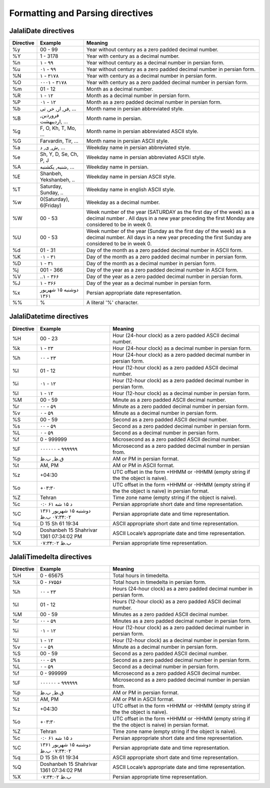 Formatting and Parsing directives
=================================

JalaliDate directives
---------------------

=========    =======================    ==============
Directive    Example                    Meaning
=========    =======================    ==============
%y           00 - 99                    Year without century as a zero padded decimal number.
%Y           1 - 3178                   Year with century as a decimal number.
%n           ۱ - ۹۹                     Year without century as a decimal number in persian form.
%u           ۰۱ - ۹۹                    Year without century as a zero padded decimal number in persian form.
%N           ۱ - ۳۱۷۸                   Year with century as a decimal number in persian form.
%O           ۰۰۰۱ - ۳۱۷۸                Year with century as a zero padded decimal number in persian form.
%m           01 - 12                    Month as a decimal number.
%R           ۱ - ۱۲                     Month as a decimal number in persian form.
%P           ۰۱ - ۱۲                    Month as a zero padded decimal number in persian form.
%b           فر, ار, خر, تی, ...        Month name in persian abbreviated style.
%B           فروردین, اردیبهشت, ...     Month name in persian.
%g           F, O, Kh, T, Mo, ...       Month name in persian abbreviated ASCII style.
%G           Farvardin, Tir, ...        Month name in persian ASCII style.
%a           ش, ی, د, ...               Weekday name in persian abbreviated style.
%e           Sh, Y, D, Se, Ch, P, J     Weekday name in persian abbreviated ASCII style.
%A           شنبه, یکشنبه, ...          Weekday name in persian.
%E           Shanbeh, Yekshanbeh, ..    Weekday name in persian ASCII style.
%T           Saturday, Sunday, ..       Weekday name in english ASCII style.
%w           0(Saturday), 6(Friday)     Weekday as a decimal number.
%W           00 - 53                    Week number of the year (SATURDAY as the first day of the week) as a decimal number . All days in a new year preceding the first Monday are considered to be in week 0.
%U           00 - 53                    Week number of the year (Sunday as the first day of the week) as a decimal number. All days in a new year preceding the first Sunday are considered to be in week 0.
%d           01 - 31                    Day of the month as a zero padded decimal number in ASCII form.
%K           ۰۱ - ۳۱                    Day of the month as a zero padded decimal number in persian form.
%D           ۱ - ۳۱                     Day of the month as a decimal number in persian form.
%j           001 - 366                  Day of the year as a zero padded decimal number in ASCII form.
%V           ..۱ - ۳۶۶                  Day of the year as a zero padded decimal number in persian form.
%J           ۱ - ۳۶۶                    Day of the year as a decimal number in persian form.
%x           دوشنبه ۱۵ شهریور ۱۳۶۱      Persian appropriate date representation.
%%           %                          A literal '%' character.
=========    =======================    ==============


JalaliDatetime directives
-------------------------


=========    =======================================    ==============
Directive    Example                                    Meaning
=========    =======================================    ==============
%H           00 - 23                                    Hour (24-hour clock) as a zero padded ASCII decimal number.
%k           ۱ - ۲۳                                     Hour (24-hour clock) as a decimal number in persian form.
%h           ۰۰ - ۲۳                                    Hour (24-hour clock) as a zero padded decimal number in persian form.
%I           01 - 12                                    Hour (12-hour clock) as a zero padded ASCII decimal number.
%i           ۰۱ - ۱۲                                    Hour (12-hour clock) as a zero padded decimal number in persian form.
%l           ۱ - ۱۲                                     Hour (12-hour clock) as a decimal number in persian form.
%M           00 - 59                                    Minute as a zero padded ASCII decimal number.
%r           ۰۰ - ۵۹                                    Minute as a zero padded decimal number in persian form.
%v           ۰ - ۵۹                                     Minute as a decimal number in persian form.
%S           00 - 59                                    Second as a zero padded ASCII decimal number.
%s           ۰۰ - ۵۹                                    Second as a zero padded decimal number in persian form.
%L           ۰ - ۵۹                                     Second as a decimal number in persian form.
%f           0 - 999999                                 Microsecond as a zero padded ASCII decimal number.
%F           ۰۰۰۰۰۰ - ۹۹۹۹۹۹                            Microsecond as a zero padded decimal number in persian from.
%p           ق.ظ, ب.ظ                                   AM or PM in persian format.
%t           AM, PM                                     AM or PM in ASCII format.
%z           +04:30                                     UTC offset in the form +HHMM or -HHMM (empty string if the the object is naive).
%o           +۰۳:۳۰                                     UTC offset in the form +HHMM or -HHMM (empty string if the the object is naive) in persian format.
%Z           Tehran                                     Time zone name (empty string if the object is naive).
%c           د ۱۵ شه ۶۱ ۰:۰                             Persian appropriate short date and time representation.
%C           دوشنبه ۱۵ شهریور ۱۳۶۱ ۰۷:۳۴:۰۲ ب.ظ         Persian appropriate date and time representation.
%q           D 15 Sh 61 19:34                           ASCII appropriate short date and time representation.
%Q           Doshanbeh 15 Shahrivar 1361 07:34:02 PM    ASCII Locale’s appropriate date and time representation.
%X           ۰۷:۳۴:۰۲ ب.ظ                               Persian appropriate time representation.
=========    =======================================    ==============



JalaliTimedelta directives
--------------------------


=========    =======================================    ==============
Directive    Example                                    Meaning
=========    =======================================    ==============
%H           0 - 65675                                  Total hours in timedelta.
%k           0 - ۶۷۵۵۶                                  Total hours in timedelta in persian form.
%h           ۰۰ - ۲۳                                    Hours (24-hour clock) as a zero padded decimal number in persian form.
%I           01 - 12                                    Hours (12-hour clock) as a zero padded ASCII decimal number.
%M           00 - 59                                    Minutes as a zero padded ASCII decimal number.
%r           ۰۰ - ۵۹                                    Minutes as a zero padded decimal number in persian form.

%i           ۰۱ - ۱۲                                    Hour (12-hour clock) as a zero padded decimal number in persian form.
%l           ۱ - ۱۲                                     Hour (12-hour clock) as a decimal number in persian form.
%v           ۰ - ۵۹                                     Minute as a decimal number in persian form.
%S           00 - 59                                    Second as a zero padded ASCII decimal number.
%s           ۰۰ - ۵۹                                    Second as a zero padded decimal number in persian form.
%L           ۰ - ۵۹                                     Second as a decimal number in persian form.
%f           0 - 999999                                 Microsecond as a zero padded ASCII decimal number.
%F           ۰۰۰۰۰۰ - ۹۹۹۹۹۹                            Microsecond as a zero padded decimal number in persian from.
%p           ق.ظ, ب.ظ                                   AM or PM in persian format.
%t           AM, PM                                     AM or PM in ASCII format.
%z           +04:30                                     UTC offset in the form +HHMM or -HHMM (empty string if the the object is naive).
%o           +۰۳:۳۰                                     UTC offset in the form +HHMM or -HHMM (empty string if the the object is naive) in persian format.
%Z           Tehran                                     Time zone name (empty string if the object is naive).
%c           د ۱۵ شه ۶۱ ۰:۰                             Persian appropriate short date and time representation.
%C           دوشنبه ۱۵ شهریور ۱۳۶۱ ۰۷:۳۴:۰۲ ب.ظ         Persian appropriate date and time representation.
%q           D 15 Sh 61 19:34                           ASCII appropriate short date and time representation.
%Q           Doshanbeh 15 Shahrivar 1361 07:34:02 PM    ASCII Locale’s appropriate date and time representation.
%X           ۰۷:۳۴:۰۲ ب.ظ                               Persian appropriate time representation.
=========    =======================================    ==============


